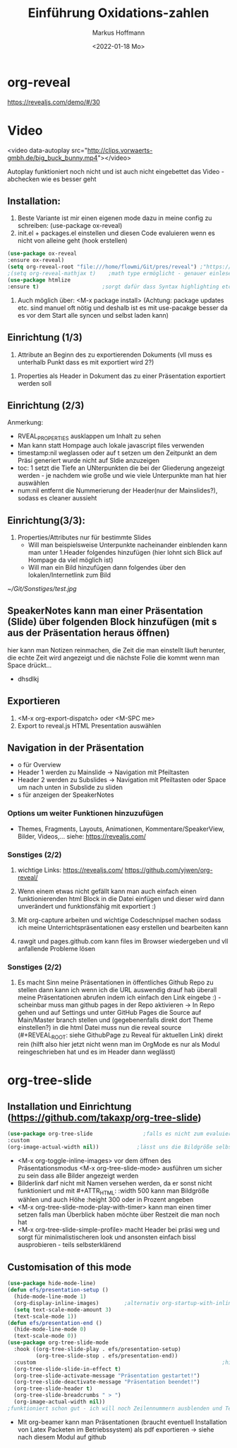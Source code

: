 
#+TITLE: Einführung  Oxidations-zahlen
#+AUTHOR: Markus Hoffmann
#+DATE:  <2022-01-18 Mo>

:REVEAL_PROPERTIES:
#+REVEAL_ROOT: file:///home/flowmi/Git/pres/reveal
#+REVEAL_REVEAL_JS_VERSION: 4
#+REVEAL_THEME: serif
#+OPTIONS: timestamp:nil toc:1 num:nil
:END:
* org-reveal
https://revealjs.com/demo/#/30

* Video
<video data-autoplay src="http://clips.vorwaerts-gmbh.de/big_buck_bunny.mp4"></video>

Autoplay funktioniert noch nicht und ist auch nicht eingebettet das Video - abchecken wie es besser geht
** Installation:
1. Beste Variante ist mir einen eigenen mode dazu in meine config zu schreiben: (use-package ox-reveal)
2. init.el + packages.el einstellen und diesen Code evaluieren wenn es nicht von alleine geht (hook erstellen)
#+begin_src emacs-lisp
(use-package ox-reveal
:ensure ox-reveal)
(setq org-reveal-root "file:///home/flowmi/Git/pres/reveal") ;"https://cdn.jsdelivr.net/npm/reveal.js" -> Alternativ lokale Datei oder: (setq org-reveal-root "http://cdn.jsdelivr.net/reveal.js/3.0.0/")
;(setq org-reveal-mathjax t)    ;math type ermöglicht - genauer einlesen
(use-package htmlize
:ensure t)                    ;sorgt dafür dass Syntax highlighting etc in der HTML angezeigt wird
#+end_src

2. Auch möglich über: <M-x package install> (Achtung: package updates etc. sind manuel oft nötig und deshalb ist es mit use-pacakge besser da es vor dem Start alle syncen und selbst laden kann)

** Einrichtung (1/3)
#+ATTR_REVEAL: :frag (appear)
1. Attribute an Beginn des zu exportierenden Dokuments (vll muss es unterhalb Punkt dass es mit exportiert wird 2?)


2. Properties als Header in Dokument das zu einer Präsentation exportiert werden soll
** Einrichtung (2/3)
#+ATTR_REVEAL: :frag (appear)




Anmerkung:
- RVEAL_PROPERTIES ausklappen um Inhalt zu sehen
- Man kann statt Hompage auch lokale javascript files verwenden
- timestamp:nil weglassen oder auf t setzen um den Zeitpunkt an dem Präsi generiert wurde nicht auf Sldie anzuzeigen
- toc: 1 setzt die Tiefe an UNterpunkten die bei der Gliederung angezeigt werden - je nachdem wie große und wie viele Unterpunkte man hat hier auswählen
- num:nil entfernt die Nummerierung der Header(nur der Mainslides?), sodass es cleaner aussieht

** Einrichtung(3/3):
#+ATTR_REVEAL: :frag (appear)
1. Properties/Attributes nur für bestimmte Slides
   - Will man beispielsweise Unterpunkte nacheinander einblenden kann man unter 1.Header folgendes hinzufügen (hier lohnt sich Blick auf Hompage da viel möglich ist)
   - Will man ein Bild hinzufügen dann folgendes über den lokalen/Internetlink zum Bild
#+ATTR_HTML: :width 45% :align center        <- Größe und Positionierung des Bilds einstellen
[[~/Git/Sonstiges/test.jpg]]
** SpeakerNotes kann man einer Präsentation (Slide) über folgenden Block hinzufügen (mit s aus der Präsentation heraus öffnen)

#+BEGIN_NOTES
hier kann man Notizen reinmachen, die Zeit die man einstellt läuft herunter, die echte Zeit wird angezeigt und die nächste Folie die kommt wenn man Space drückt...
- dhsdlkj
#+END_NOTES

** Exportieren
1. <M-x org-export-dispatch> oder <M-SPC me>
2. Export to reveal.js HTML Presentation auswählen
** Navigation in der Präsentation

- o für Overview
- Header 1 werden zu Mainslide -> Navigation mit Pfeiltasten
- Header 2 werden zu Subslides -> Navigation mit Pfeiltasten oder Space um nach unten in Subslide zu sliden
- s für anzeigen der SpeakerNotes

*** Options um weiter Funktionen hinzuzufügen
- Themes, Fragments, Layouts, Animationen, Kommentare/SpeakerView, Bilder, Videos,... siehe: https://revealjs.com/

*** Sonstiges (2/2)
1. wichtige Links:
  https://revealjs.com/
  https://github.com/yjwen/org-reveal/

2. Wenn einem etwas nicht gefällt kann man auch einfach einen funktionierenden html Block in die Datei einfügen und dieser wird dann unverändert und funktionsfähig mit exportiert :)

3. Mit org-capture arbeiten und wichtige Codeschnipsel machen sodass ich meine Unterrichtspräsentationen easy erstellen und bearbeiten kann

4. rawgit und pages.github.com kann files im Browser wiedergeben und vll anfallende Probleme lösen
*** Sonstiges (2/2)
5. Es macht Sinn meine Präsentationen in öffentliches Github Repo zu stellen dann kann ich wenn ich die URL auswendig drauf hab überall meine Präsentationen abrufen indem ich einfach den Link eingebe :) - scheinbar muss man github pages in der Repo aktivieren -> In Repo gehen und auf Settings und unter GitHub Pages die Source auf Main/Master branch stellen und (gegebenenfalls direkt dort Theme einstellen?) in die html Datei muss nun die reveal source (#+REVEAL_ROOT: siehe GithubPage zu Reveal für aktuellen Link) direkt rein (hilft also hier jetzt nicht wenn man im OrgMode es nur als Modul reingeschrieben hat und es im Header dann weglässt)

* org-tree-slide

** Installation und Einrichtung (https://github.com/takaxp/org-tree-slide)
#+begin_src emacs-lisp
(use-package org-tree-slide                ;falls es nicht zum evaluieren geht dann <M-x install-package org-tree-slide>
:custom
(org-image-actual-width nil))            ;lässt uns die Bildgröße selbst bestimmen
#+end_src

+ <M-x org-toggle-inline-images> vor dem öffnen des Präsentationsmodus <M-x org-tree-slide-mode> ausführen um sicher zu sein dass alle Bilder angezeigt werden
+ Bilderlink darf nicht mit Namen versehen werden, da er sonst nicht funktioniert und mit #+ATTR_HTML: :width 500 kann man Bildgröße wählen und auch Höhe :height 300 oder in Prozent angeben
+ <M-x org-tree-slide-mode-play-with-timer> kann man einen timer setzen falls man Überblick haben möchte über Restzeit die man noch hat
+ <M-x org-tree-slide-simple-profile> macht Header bei präsi weg und sorgt für minimalistischeren look und ansonsten einfach bissl ausprobieren - teils selbsterklärend

** Customisation of this mode

#+begin_src emacs-lisp
(use-package hide-mode-line)
(defun efs/presentation-setup ()
  (hide-mode-line-mode 1)
  (org-display-inline-images)        ;alternativ org-startup-with-inline-images
  (setq text-scale-mode-amount 3)
  (text-scale-mode 1))
(defun efs/presentation-end ()
  (hide-mode-line-mode 0)
  (text-scale-mode 0))
(use-package org-tree-slide-mode
  :hook ((org-tree-slide-play . efs/presentation-setup)
         (org-tree-slide-stop . efs/presentation-end))
  :custom                                                           ;hier gerne weitere anpassungen machen
  (org-tree-slide-slide-in-effect t)
  (org-tree-slide-activate-message "Präsentation gestartet!")
  (org-tree-slide-deactivate-message "Präsentation beendet!")
  (org-tree-slide-header t)
  (org-tree-slide-breadcrumbs " > ")
  (org-image-actual-width nil))
;funktioniert schon gut - ich will noch Zeilennummern ausblenden und Text in Mitte vom Screen und vll auch Videos und Tabellen besser anzeigen und bissl grafisch noch was verbessern
    #+end_src

+ Mit org-beamer kann man Präsentationen (braucht eventuell Installation von Latex Packeten im Betriebssystem) als pdf exportieren -> siehe nach diesem Modul auf github

